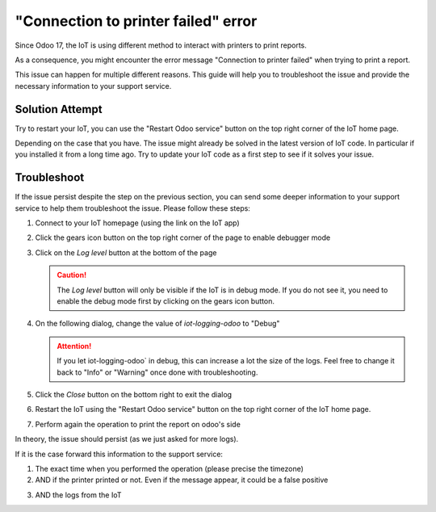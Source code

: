 
====================================
"Connection to printer failed" error
====================================

Since Odoo 17, the IoT is using different method to interact with printers to print reports.

As a consequence, you might encounter the error message "Connection to printer failed" when trying to print a report.

.. image:: /_static/images/odoo/odoo-iot-printer-error-pop-up.avif
   :alt: Odoo IoT Printer Error Pop-up

This issue can happen for multiple different reasons.
This guide will help you to troubleshoot the issue and provide the necessary information to your support service.

Solution Attempt
================

.. TODO: have a dedication section to restart IoT as it can be performed on homepage or from IoT app
Try to restart your IoT, you can use the "Restart Odoo service" button on the top right corner of the IoT home page. 


.. image:: /_static/images/iot/25.04/iot-restart.avif
   :alt: IoT Restart IoT Button

Depending on the case that you have. The issue might already be solved in the latest version of IoT code.
In particular if you installed it from a long time ago.
Try to update your IoT code as a first step to see if it solves your issue.

.. seealso::
    `Odoo's Documentation IoT update <(https://www.odoo.com/documentation/18.0/applications/general/iot/iot_advanced/updating_iot.html#image-and-core-code-update)>`_


Troubleshoot
============
If the issue persist despite the step on the previous section, 
you can send some deeper information to your support service to help them troubleshoot the issue.
Please follow these steps:

#. Connect to your IoT homepage (using the link on the IoT app)

   .. image:: /_static/images/iot/25.04/iot-homepage.avif
      :alt: IoT homepage

#. Click the gears icon button on the top right corner of the page to enable debugger mode

   .. image:: /_static/images/iot/25.04/iot-homepage-debug.avif
      :alt: IoT homepage

#. Click on the `Log level` button at the bottom of the page

   .. caution::
      The `Log level` button will only be visible if the IoT is in debug mode.
      If you do not see it, you need to enable the debug mode first by clicking on the gears icon button.

   .. image:: /_static/images/iot/25.04/iot-logging.avif
      :alt: IoT homepage

#. On the following dialog, change the value of `iot-logging-odoo` to "Debug"

   .. image:: /_static/images/iot/25.04/iot-logging_odoo_debug.avif
      :alt: IoT change odoo log level to Debug
    
   .. attention::
      If you let iot-logging-odoo` in debug, this can increase a lot the size of the logs.
      Feel free to change it back to "Info" or "Warning" once done with troubleshooting.

#. Click the `Close` button on the bottom right to exit the dialog
#. Restart the IoT using the "Restart Odoo service" button on the top right corner of the IoT home page.

   .. image:: /_static/images/iot/25.04/iot-restart.avif
      :alt: IoT Restart IoT Button

#. Perform again the operation to print the report on odoo's side


In theory, the issue should persist (as we just asked for more logs).

If it is the case forward this information to the support service:

#. The exact time when you performed the operation (please precise the timezone)
#. AND if the printer printed or not. Even if the message appear, it could be a false positive
#. AND the logs from the IoT 
    .. include:: /iot/support/logging/download/_from-odoo-server.rst
